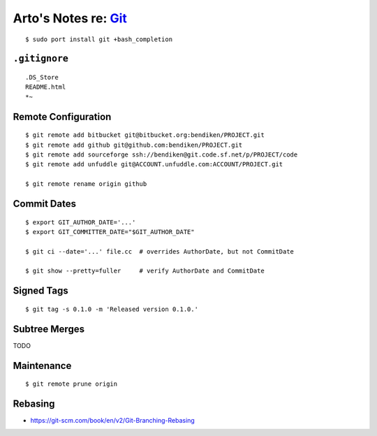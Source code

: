 ***************************************************************************
Arto's Notes re: `Git <https://en.wikipedia.org/wiki/Git_%28software%29>`__
***************************************************************************

::

   $ sudo port install git +bash_completion

``.gitignore``
==============

::

   .DS_Store
   README.html
   *~

Remote Configuration
====================

::

   $ git remote add bitbucket git@bitbucket.org:bendiken/PROJECT.git
   $ git remote add github git@github.com:bendiken/PROJECT.git
   $ git remote add sourceforge ssh://bendiken@git.code.sf.net/p/PROJECT/code
   $ git remote add unfuddle git@ACCOUNT.unfuddle.com:ACCOUNT/PROJECT.git

   $ git remote rename origin github

Commit Dates
============

::

   $ export GIT_AUTHOR_DATE='...'
   $ export GIT_COMMITTER_DATE="$GIT_AUTHOR_DATE"

   $ git ci --date='...' file.cc  # overrides AuthorDate, but not CommitDate

   $ git show --pretty=fuller     # verify AuthorDate and CommitDate

Signed Tags
===========

::

   $ git tag -s 0.1.0 -m 'Released version 0.1.0.'

Subtree Merges
==============

TODO

Maintenance
===========

::

   $ git remote prune origin

Rebasing
========

* https://git-scm.com/book/en/v2/Git-Branching-Rebasing

